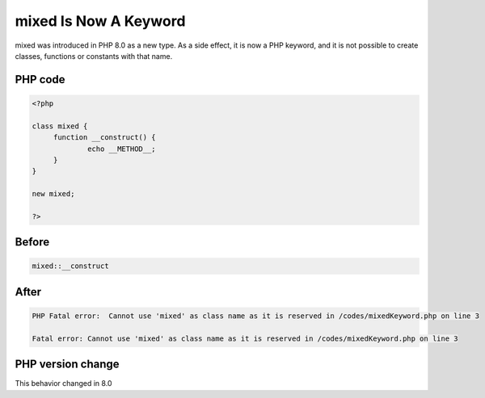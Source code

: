 .. _`mixed-is-now-a-keyword`:

mixed Is Now A Keyword
======================
.. meta::
	:description:
		mixed Is Now A Keyword: mixed was introduced in PHP 8.
	:twitter:card: summary_large_image
	:twitter:site: @exakat
	:twitter:title: mixed Is Now A Keyword
	:twitter:description: mixed Is Now A Keyword: mixed was introduced in PHP 8
	:twitter:creator: @exakat
	:twitter:image:src: https://php-changed-behaviors.readthedocs.io/en/latest/_static/logo.png
	:og:image: https://php-changed-behaviors.readthedocs.io/en/latest/_static/logo.png
	:og:title: mixed Is Now A Keyword
	:og:type: article
	:og:description: mixed was introduced in PHP 8
	:og:url: https://php-tips.readthedocs.io/en/latest/tips/mixedKeyword.html
	:og:locale: en

mixed was introduced in PHP 8.0 as a new type. As a side effect, it is now a PHP keyword, and it is not possible to create classes, functions or constants with that name.

PHP code
________
.. code-block:: php

   <?php
   
   class mixed {
   	function __construct() {
   		echo __METHOD__;
   	}
   }
   
   new mixed;
   
   ?>

Before
______
.. code-block:: output

   mixed::__construct

After
______
.. code-block:: output

   PHP Fatal error:  Cannot use 'mixed' as class name as it is reserved in /codes/mixedKeyword.php on line 3
   
   Fatal error: Cannot use 'mixed' as class name as it is reserved in /codes/mixedKeyword.php on line 3
   


PHP version change
__________________
This behavior changed in 8.0



